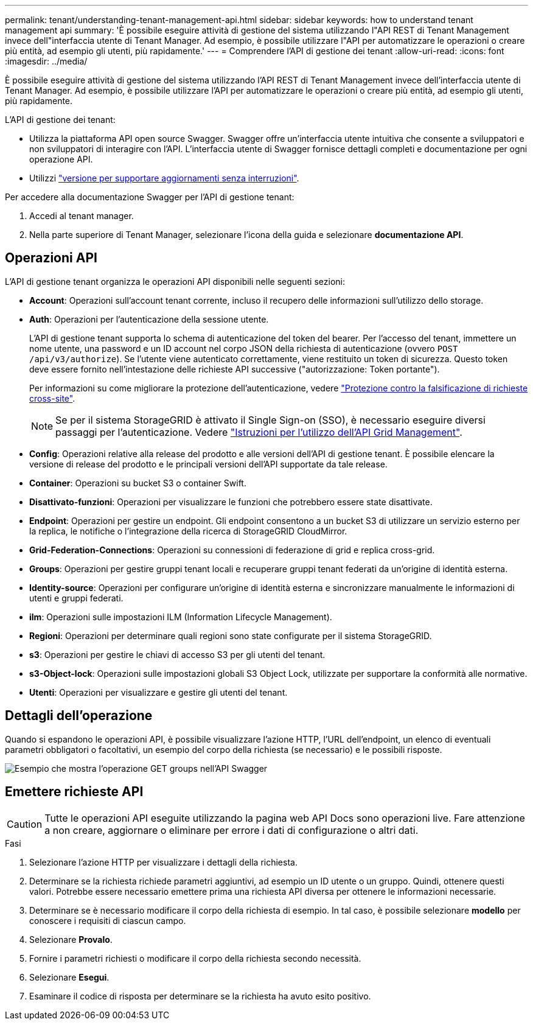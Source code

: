---
permalink: tenant/understanding-tenant-management-api.html 
sidebar: sidebar 
keywords: how to understand tenant management api 
summary: 'È possibile eseguire attività di gestione del sistema utilizzando l"API REST di Tenant Management invece dell"interfaccia utente di Tenant Manager. Ad esempio, è possibile utilizzare l"API per automatizzare le operazioni o creare più entità, ad esempio gli utenti, più rapidamente.' 
---
= Comprendere l'API di gestione dei tenant
:allow-uri-read: 
:icons: font
:imagesdir: ../media/


[role="lead"]
È possibile eseguire attività di gestione del sistema utilizzando l'API REST di Tenant Management invece dell'interfaccia utente di Tenant Manager. Ad esempio, è possibile utilizzare l'API per automatizzare le operazioni o creare più entità, ad esempio gli utenti, più rapidamente.

L'API di gestione dei tenant:

* Utilizza la piattaforma API open source Swagger. Swagger offre un'interfaccia utente intuitiva che consente a sviluppatori e non sviluppatori di interagire con l'API. L'interfaccia utente di Swagger fornisce dettagli completi e documentazione per ogni operazione API.
* Utilizzi link:tenant-management-api-versioning.html["versione per supportare aggiornamenti senza interruzioni"].


Per accedere alla documentazione Swagger per l'API di gestione tenant:

. Accedi al tenant manager.
. Nella parte superiore di Tenant Manager, selezionare l'icona della guida e selezionare *documentazione API*.




== Operazioni API

L'API di gestione tenant organizza le operazioni API disponibili nelle seguenti sezioni:

* *Account*: Operazioni sull'account tenant corrente, incluso il recupero delle informazioni sull'utilizzo dello storage.
* *Auth*: Operazioni per l'autenticazione della sessione utente.
+
L'API di gestione tenant supporta lo schema di autenticazione del token del bearer. Per l'accesso del tenant, immettere un nome utente, una password e un ID account nel corpo JSON della richiesta di autenticazione (ovvero `POST /api/v3/authorize`). Se l'utente viene autenticato correttamente, viene restituito un token di sicurezza. Questo token deve essere fornito nell'intestazione delle richieste API successive ("autorizzazione: Token portante").

+
Per informazioni su come migliorare la protezione dell'autenticazione, vedere link:protecting-against-cross-site-request-forgery-csrf.html["Protezione contro la falsificazione di richieste cross-site"].

+

NOTE: Se per il sistema StorageGRID è attivato il Single Sign-on (SSO), è necessario eseguire diversi passaggi per l'autenticazione. Vedere link:../admin/using-grid-management-api.html["Istruzioni per l'utilizzo dell'API Grid Management"].

* *Config*: Operazioni relative alla release del prodotto e alle versioni dell'API di gestione tenant. È possibile elencare la versione di release del prodotto e le principali versioni dell'API supportate da tale release.
* *Container*: Operazioni su bucket S3 o container Swift.
* *Disattivato-funzioni*: Operazioni per visualizzare le funzioni che potrebbero essere state disattivate.
* *Endpoint*: Operazioni per gestire un endpoint. Gli endpoint consentono a un bucket S3 di utilizzare un servizio esterno per la replica, le notifiche o l'integrazione della ricerca di StorageGRID CloudMirror.
* *Grid-Federation-Connections*: Operazioni su connessioni di federazione di grid e replica cross-grid.
* *Groups*: Operazioni per gestire gruppi tenant locali e recuperare gruppi tenant federati da un'origine di identità esterna.
* *Identity-source*: Operazioni per configurare un'origine di identità esterna e sincronizzare manualmente le informazioni di utenti e gruppi federati.
* *ilm*: Operazioni sulle impostazioni ILM (Information Lifecycle Management).
* *Regioni*: Operazioni per determinare quali regioni sono state configurate per il sistema StorageGRID.
* *s3*: Operazioni per gestire le chiavi di accesso S3 per gli utenti del tenant.
* *s3-Object-lock*: Operazioni sulle impostazioni globali S3 Object Lock, utilizzate per supportare la conformità alle normative.
* *Utenti*: Operazioni per visualizzare e gestire gli utenti del tenant.




== Dettagli dell'operazione

Quando si espandono le operazioni API, è possibile visualizzare l'azione HTTP, l'URL dell'endpoint, un elenco di eventuali parametri obbligatori o facoltativi, un esempio del corpo della richiesta (se necessario) e le possibili risposte.

image::../media/tenant_api_swagger_example.gif[Esempio che mostra l'operazione GET groups nell'API Swagger]



== Emettere richieste API


CAUTION: Tutte le operazioni API eseguite utilizzando la pagina web API Docs sono operazioni live. Fare attenzione a non creare, aggiornare o eliminare per errore i dati di configurazione o altri dati.

.Fasi
. Selezionare l'azione HTTP per visualizzare i dettagli della richiesta.
. Determinare se la richiesta richiede parametri aggiuntivi, ad esempio un ID utente o un gruppo. Quindi, ottenere questi valori. Potrebbe essere necessario emettere prima una richiesta API diversa per ottenere le informazioni necessarie.
. Determinare se è necessario modificare il corpo della richiesta di esempio. In tal caso, è possibile selezionare *modello* per conoscere i requisiti di ciascun campo.
. Selezionare *Provalo*.
. Fornire i parametri richiesti o modificare il corpo della richiesta secondo necessità.
. Selezionare *Esegui*.
. Esaminare il codice di risposta per determinare se la richiesta ha avuto esito positivo.

